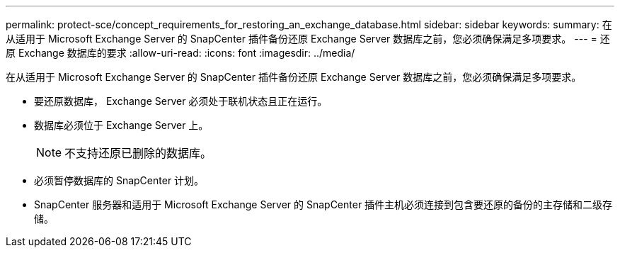 ---
permalink: protect-sce/concept_requirements_for_restoring_an_exchange_database.html 
sidebar: sidebar 
keywords:  
summary: 在从适用于 Microsoft Exchange Server 的 SnapCenter 插件备份还原 Exchange Server 数据库之前，您必须确保满足多项要求。 
---
= 还原 Exchange 数据库的要求
:allow-uri-read: 
:icons: font
:imagesdir: ../media/


[role="lead"]
在从适用于 Microsoft Exchange Server 的 SnapCenter 插件备份还原 Exchange Server 数据库之前，您必须确保满足多项要求。

* 要还原数据库， Exchange Server 必须处于联机状态且正在运行。
* 数据库必须位于 Exchange Server 上。
+

NOTE: 不支持还原已删除的数据库。

* 必须暂停数据库的 SnapCenter 计划。
* SnapCenter 服务器和适用于 Microsoft Exchange Server 的 SnapCenter 插件主机必须连接到包含要还原的备份的主存储和二级存储。

